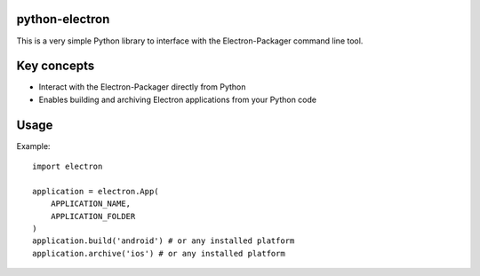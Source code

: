 
python-electron
===============================================

This is a very simple Python library to interface with the Electron-Packager command line tool.


Key concepts
===============================================
- Interact with the Electron-Packager directly from Python
- Enables building and archiving Electron applications from your Python code


Usage
===============================================

Example::

   import electron

   application = electron.App(
       APPLICATION_NAME,
       APPLICATION_FOLDER
   )
   application.build('android') # or any installed platform
   application.archive('ios') # or any installed platform
